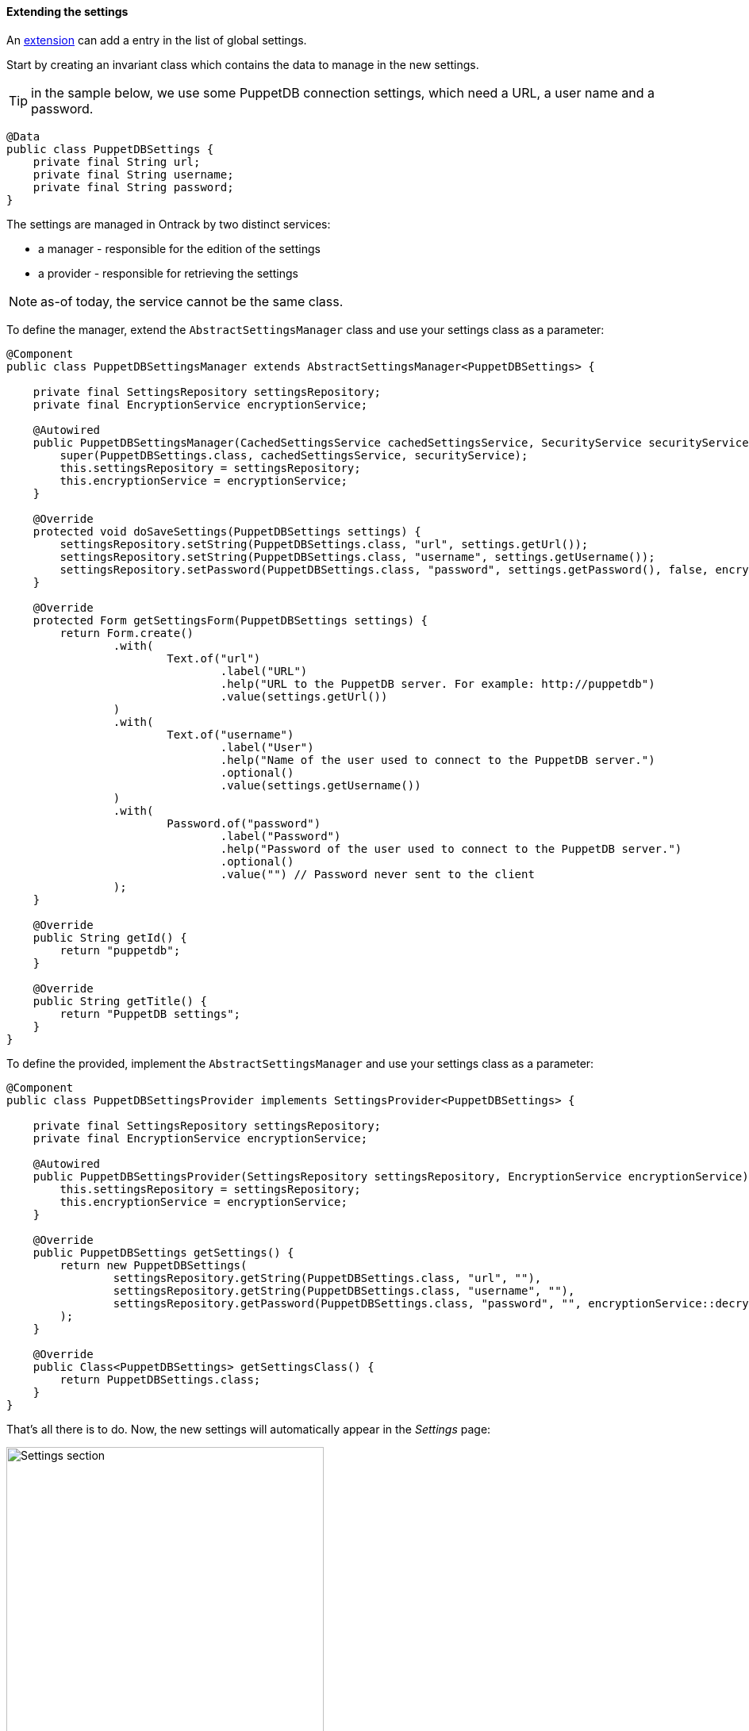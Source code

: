 [[extending-settings]]
==== Extending the settings

An <<extending, extension>> can add a entry in the list of global settings.

Start by creating an invariant class which contains the data to manage in
the new settings.

TIP: in the sample below, we use some PuppetDB connection settings, which
     need a URL, a user name and a password.

[source,java]
----
@Data
public class PuppetDBSettings {
    private final String url;
    private final String username;
    private final String password;
}
----

The settings are managed in Ontrack by two distinct services:

* a manager - responsible for the edition of the settings
* a provider - responsible for retrieving the settings

NOTE: as-of today, the service cannot be the same class.

To define the manager, extend the `AbstractSettingsManager` class and use your settings class as a parameter:

[source,java]
----
@Component
public class PuppetDBSettingsManager extends AbstractSettingsManager<PuppetDBSettings> {

    private final SettingsRepository settingsRepository;
    private final EncryptionService encryptionService;

    @Autowired
    public PuppetDBSettingsManager(CachedSettingsService cachedSettingsService, SecurityService securityService, SettingsRepository settingsRepository, EncryptionService encryptionService) {
        super(PuppetDBSettings.class, cachedSettingsService, securityService);
        this.settingsRepository = settingsRepository;
        this.encryptionService = encryptionService;
    }

    @Override
    protected void doSaveSettings(PuppetDBSettings settings) {
        settingsRepository.setString(PuppetDBSettings.class, "url", settings.getUrl());
        settingsRepository.setString(PuppetDBSettings.class, "username", settings.getUsername());
        settingsRepository.setPassword(PuppetDBSettings.class, "password", settings.getPassword(), false, encryptionService::encrypt);
    }

    @Override
    protected Form getSettingsForm(PuppetDBSettings settings) {
        return Form.create()
                .with(
                        Text.of("url")
                                .label("URL")
                                .help("URL to the PuppetDB server. For example: http://puppetdb")
                                .value(settings.getUrl())
                )
                .with(
                        Text.of("username")
                                .label("User")
                                .help("Name of the user used to connect to the PuppetDB server.")
                                .optional()
                                .value(settings.getUsername())
                )
                .with(
                        Password.of("password")
                                .label("Password")
                                .help("Password of the user used to connect to the PuppetDB server.")
                                .optional()
                                .value("") // Password never sent to the client
                );
    }

    @Override
    public String getId() {
        return "puppetdb";
    }

    @Override
    public String getTitle() {
        return "PuppetDB settings";
    }
}
----

To define the provided, implement the `AbstractSettingsManager` and use your settings class as a parameter:

[source,java]
----
@Component
public class PuppetDBSettingsProvider implements SettingsProvider<PuppetDBSettings> {

    private final SettingsRepository settingsRepository;
    private final EncryptionService encryptionService;

    @Autowired
    public PuppetDBSettingsProvider(SettingsRepository settingsRepository, EncryptionService encryptionService) {
        this.settingsRepository = settingsRepository;
        this.encryptionService = encryptionService;
    }

    @Override
    public PuppetDBSettings getSettings() {
        return new PuppetDBSettings(
                settingsRepository.getString(PuppetDBSettings.class, "url", ""),
                settingsRepository.getString(PuppetDBSettings.class, "username", ""),
                settingsRepository.getPassword(PuppetDBSettings.class, "password", "", encryptionService::decrypt)
        );
    }

    @Override
    public Class<PuppetDBSettings> getSettingsClass() {
        return PuppetDBSettings.class;
    }
}
----

That's all there is to do. Now, the new settings will automatically appear in the _Settings_ page:

image::images/extending-settings-section.png[Settings section,400]

and can be edited using the form defined above:

image::images/extending-settings-dialog.png[Settings dialog,400]
